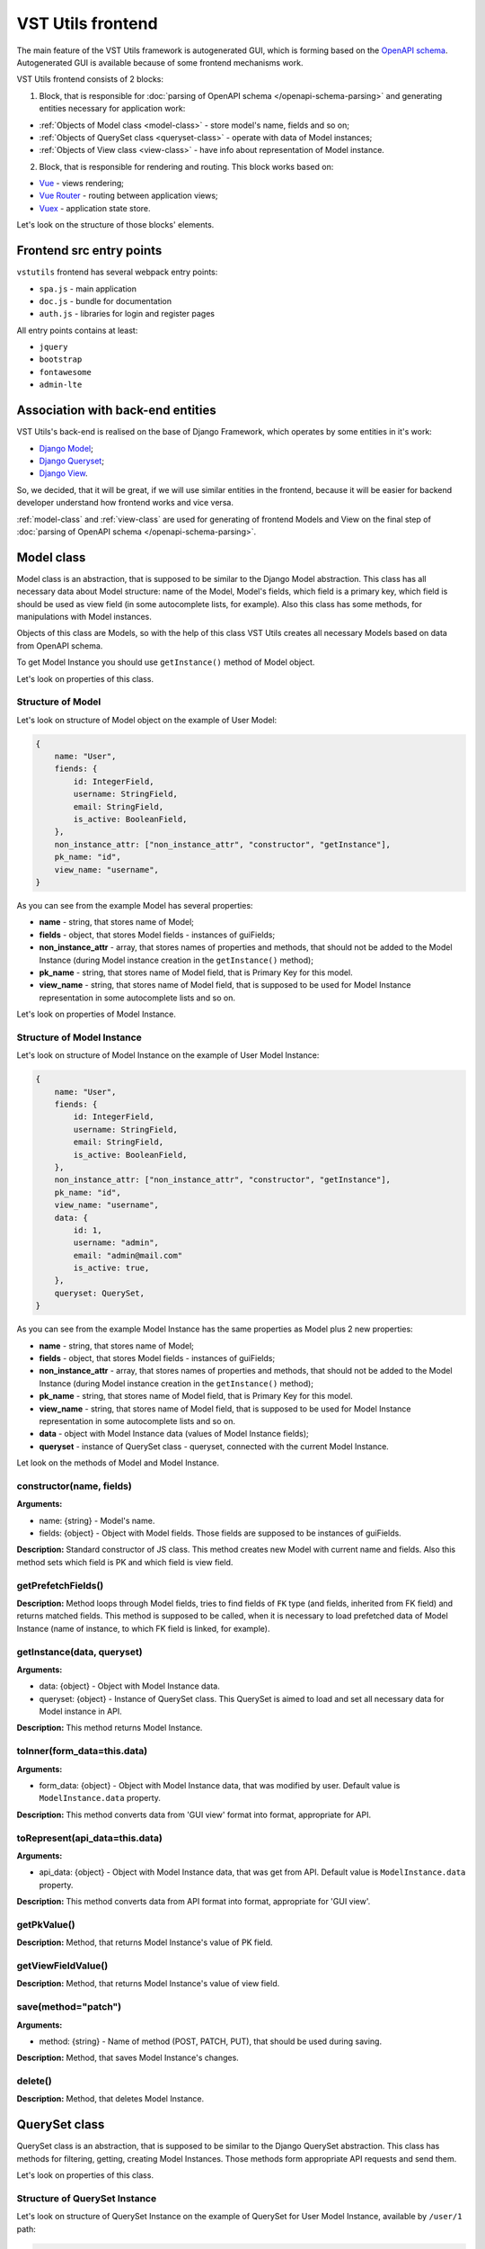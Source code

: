 VST Utils frontend
===================
The main feature of the VST Utils framework is autogenerated GUI, which is forming based on the `OpenAPI schema <https://swagger.io/docs/specification/about/>`_.
Autogenerated GUI is available because of some frontend mechanisms work.

VST Utils frontend consists of 2 blocks:

1. Block, that is responsible for :doc:`parsing of OpenAPI schema </openapi-schema-parsing>` and generating entities necessary for application work:

* :ref:`Objects of Model class <model-class>` - store model's name, fields and so on;
* :ref:`Objects of QuerySet class <queryset-class>` - operate with data of Model instances;
* :ref:`Objects of View class <view-class>` - have info about representation of Model instance.

2. Block, that is responsible for rendering and routing. This block works based on:

* `Vue <https://vuejs.org/>`_ - views rendering;
* `Vue Router <https://router.vuejs.org/>`_  - routing between application views;
* `Vuex <https://vuex.vuejs.org/>`_ - application state store.

Let's look on the structure of those blocks' elements.

Frontend src entry points
-------------------------
``vstutils`` frontend has several webpack entry points:

* ``spa.js`` - main application
* ``doc.js`` - bundle for documentation
* ``auth.js`` - libraries for login and register pages

All entry points contains at least:

* ``jquery``
* ``bootstrap``
* ``fontawesome``
* ``admin-lte``

Association with back-end entities
----------------------------------
VST Utils's back-end is realised on the base of Django Framework, which operates by some entities in it's work:

* `Django Model <https://docs.djangoproject.com/en/2.2/topics/db/models/>`_;
* `Django Queryset <https://docs.djangoproject.com/en/2.2/ref/models/querysets/>`_;
* `Django View <https://docs.djangoproject.com/en/2.2/topics/class-based-views/>`_.

So, we decided, that it will be great, if we will use similar entities in the frontend,
because it will be easier for backend developer understand how frontend works and vice versa.

:ref:`model-class` and :ref:`view-class` are used for generating of frontend Models and View on the final step of
:doc:`parsing of OpenAPI schema </openapi-schema-parsing>`.

.. _model-class:

Model class
-----------
Model class is an abstraction, that is supposed to be similar to the Django Model abstraction.
This class has all necessary data about Model structure: name of the Model, Model's fields,
which field is a primary key, which field is should be used as view field (in some autocomplete lists, for example).
Also this class has some methods, for manipulations with Model instances.

Objects of this class are Models, so with the help of this class VST Utils creates all necessary Models based on data
from OpenAPI schema.

To get Model Instance you should use ``getInstance()`` method of Model object.

Let's look on properties of this class.

Structure of Model
~~~~~~~~~~~~~~~~~~
Let's look on structure of Model object on the example of User Model:

.. sourcecode:: javascript

    {
        name: "User",
        fiends: {
            id: IntegerField,
            username: StringField,
            email: StringField,
            is_active: BooleanField,
        },
        non_instance_attr: ["non_instance_attr", "constructor", "getInstance"],
        pk_name: "id",
        view_name: "username",
    }

As you can see from the example Model has several properties:

* **name** - string, that stores name of Model;
* **fields** - object, that stores Model fields - instances of guiFields;
* **non_instance_attr** - array, that stores names of properties and methods, that should not be added to the Model Instance
  (during Model instance creation in the ``getInstance()`` method);
* **pk_name** - string, that stores name of Model field, that is Primary Key for this model.
* **view_name** - string, that stores name of Model field, that is supposed to be used for Model Instance representation
  in some autocomplete lists and so on.

Let's look on properties of Model Instance.

Structure of Model Instance
~~~~~~~~~~~~~~~~~~~~~~~~~~~~
Let's look on structure of Model Instance on the example of User Model Instance:

.. sourcecode:: javascript

    {
        name: "User",
        fiends: {
            id: IntegerField,
            username: StringField,
            email: StringField,
            is_active: BooleanField,
        },
        non_instance_attr: ["non_instance_attr", "constructor", "getInstance"],
        pk_name: "id",
        view_name: "username",
        data: {
            id: 1,
            username: "admin",
            email: "admin@mail.com"
            is_active: true,
        },
        queryset: QuerySet,
    }

As you can see from the example Model Instance has the same properties as Model plus 2 new properties:

* **name** - string, that stores name of Model;
* **fields** - object, that stores Model fields - instances of guiFields;
* **non_instance_attr** - array, that stores names of properties and methods, that should not be added to the Model Instance
  (during Model instance creation in the ``getInstance()`` method);
* **pk_name** - string, that stores name of Model field, that is Primary Key for this model.
* **view_name** - string, that stores name of Model field, that is supposed to be used for Model Instance representation
  in some autocomplete lists and so on.
* **data** - object with Model Instance data (values of Model Instance fields);
* **queryset** - instance of QuerySet class - queryset, connected with the current Model Instance.

Let look on the methods of Model and Model Instance.

constructor(name, fields)
~~~~~~~~~~~~~~~~~~~~~~~~~
**Arguments:**

* name: {string} - Model's name.
* fields: {object} - Object with Model fields. Those fields are supposed to be instances of guiFields.

**Description:** Standard constructor of JS class. This method creates new Model with current name and fields.
Also this method sets which field is PK and which field is view field.

getPrefetchFields()
~~~~~~~~~~~~~~~~~~~
**Description:** Method loops through Model fields, tries to find fields of ``FK`` type (and fields, inherited from FK field)
and returns matched fields. This method is supposed to be called,
when it is necessary to load prefetched data of Model Instance (name of instance, to which FK field is linked, for example).

getInstance(data, queryset)
~~~~~~~~~~~~~~~~~~~~~~~~~~~
**Arguments:**

* data: {object} - Object with Model Instance data.
* queryset: {object} - Instance of QuerySet class. This QuerySet is aimed to load and set all necessary data for Model instance in API.

**Description:** This method returns Model Instance.

toInner(form_data=this.data)
~~~~~~~~~~~~~~~~~~~~~~~~~~~~
**Arguments:**

* form_data: {object} - Object with Model Instance data, that was modified by user. Default value is ``ModelInstance.data`` property.

**Description:** This method converts data from 'GUI view' format into format, appropriate for API.

toRepresent(api_data=this.data)
~~~~~~~~~~~~~~~~~~~~~~~~~~~~~~~
**Arguments:**

* api_data: {object} - Object with Model Instance data, that was get from API. Default value is ``ModelInstance.data`` property.

**Description:** This method converts data from API format into format, appropriate for 'GUI view'.

getPkValue()
~~~~~~~~~~~~
**Description:** Method, that returns Model Instance's value of PK field.

getViewFieldValue()
~~~~~~~~~~~~~~~~~~~
**Description:** Method, that returns Model Instance's value of view field.

save(method="patch")
~~~~~~~~~~~~~~~~~~~~
**Arguments:**

* method: {string} - Name of method (POST, PATCH, PUT), that should be used during saving.

**Description:** Method, that saves Model Instance's changes.

delete()
~~~~~~~~
**Description:** Method, that deletes Model Instance.


.. _queryset-class:

QuerySet class
--------------
QuerySet class is an abstraction, that is supposed to be similar to the Django QuerySet abstraction.
This class has methods for filtering, getting, creating Model Instances.
Those methods form appropriate API requests and send them.

Let's look on properties of this class.

Structure of QuerySet Instance
~~~~~~~~~~~~~~~~~~~~~~~~~~~~~~
Let's look on structure of QuerySet Instance on the example of QuerySet for User Model Instance, available by ``/user/1`` path:

.. sourcecode:: javascript

    {
        model: Model,
        query: {},
        url: "/user/1",
        use_prefetch: true,
        cache: ModelInstance,
    }

As you can see from the example QuerySet Instance has following properties:

* **model** - User Model;
* **query** - object with filters values - (key, value) pairs.
* **url** - string, that stores URL by which connected Model Instance and it's data are available;
* **use_prefetch** - boolean/array - if boolean - means - use prefetch or not, otherwise, means array with names of model fields, that should be used as prefetch fields.
* **cache** - object/array - if current QuerySet Instance is connected with ``list`` view, this property will be array,
  storing list of Model Instances. Otherwise, it will store only one Model Instance and type of this property will be 'object'.

Let's look on methods of this class.

constructor(model, url, query={})
~~~~~~~~~~~~~~~~~~~~~~~~~~~~~~~~~
**Arguments:**

* model: {object} - Model for which this QuerySet will be created.
* url: {string} - Current url of view. For example, if current URL is ``/user/1``, QuerySet for Model Instance, that should be represented on the view with current url, will have property url equal to ``/user/1``.
* query: {object} - Object, that stores current QuerySet filters (pairs of key, value). Default value: empty object.

**Description:** Standard constructor of JS class. This method creates new QuerySet with current arguments.
Also it sets property ``use_prefetch`` equal to ``false``. This property means load prefetch data or not.

makeQueryString(query=this.query)
~~~~~~~~~~~~~~~~~~~~~~~~~~~~~~~~~
**Arguments:**

* query: {object} - Object with pairs of key, value for QuerySet filters. Default value: this.query.

**Description:** Method, that converts 'query' object into 'filters' string, appropriate for bulk query.

getDataType()
~~~~~~~~~~~~~
**Description:** Method, that converts 'this.url' string into 'data_type' array, appropriate for bulk query.

formBulkQuery(method, data)
~~~~~~~~~~~~~~~~~~~~~~~~~~~
**Arguments:**

* method: {string} - Method(get/delete/post/put/patch) of bulk query.
* data: {object} - 'data' property for body of bulk query, data of Model Instance.

**Description:** Method, that forms body of bulk query.

formQueryAndSend(method, data)
~~~~~~~~~~~~~~~~~~~~~~~~~~~~~~
**Arguments:**

* method: {string} - Method(get/delete/post/put/patch) of bulk query.
* data: {object} - 'data' property for body of bulk query, data of Model Instance.

**Description:** Method, that forms bulk query and sends it to API.

sendQuery(bulk)
~~~~~~~~~~~~~~~
**Arguments:**

* bulk: {object} - bulk Object with properties of bulk data.

**Description:** Method, that sends bulk query to API.

clone(props={}, save_cache=false)
~~~~~~~~~~~~~~~~~~~~~~~~~~~~~~~~~
**Arguments:**

* props: {object} - Object with properties, that should be rewritten in clone. Default value: empty object.
* save_cache: {boolean} If true, cache of current QuerySet will be saved in clone. Default value: false.

**Description:** Method, that returns clone (new QuerySet instance) of current QuerySet, without cache, by default.

copy(props={})
~~~~~~~~~~~~~~
**Arguments:**

* props: {object} - Object with properties, that should be rewritten in clone. Default value: empty object.

**Description:** Method, that returns copy (new QuerySet instance) of current QuerySet, with cache of current QuerySet.

all()
~~~~~
**Description:** Method, that returns clone of current QuerySet Instance with current value of 'this.query' property.

filter(filters)
~~~~~~~~~~~~~~~
**Arguments:**

* filters: {object} - Object with filters(key, value), according to which Model Instances list should be sorted.

**Description:** Method, that returns clone of current QuerySet Instance with new filters, that will be saved in 'query' property.


exclude(filters)
~~~~~~~~~~~~~~~~
**Arguments:**

* filters: {object} - Object with filters(key, value), according to which some instances should be excluded from Model instances list.

**Description:** Method, that returns clone of current QuerySet Instance with new filters, that will be saved in 'query' property.

prefetch(instances=true)
~~~~~~~~~~~~~~~~~~~~~~~~
**Arguments:**

* instances: {boolean | array}  If boolean - means - Use prefetch or not, otherwise, means array with names of model fields, that should be used as prefetch field.

**Description:** Method, that returns clone of current QuerySet Instance with new value of 'use_prefetch' property.

items()
~~~~~~~
**Description:** Method, that sends to API get request for getting list of Model Instances,
appropriate for filters from 'this.query' property. Method, returns promise, that it will return list of Model instances,
if API request be successful.

create(data)
~~~~~~~~~~~~
**Arguments:**

* data: {object} Data of new Model Instance.

**Description:** Method, that sends query to API for creation of new Model Instance
and returns promise, that it will return Model Instance, if query response be successful.

delete()
~~~~~~~~
**Description:** Method, that deletes all Model Instances, that this.items() returns.
It means, that this method deletes all instances, that were filtered before it's execution.
This method is expected to be called after instance filtering.
This method is only for querysets, that have 'url' of 'list' type.
This method should not be applied for querysets with 'page' type url.

get()
~~~~~
**Description:** Method, that returns promise, that it will return Model Instance with 'this.url' URI, if API query be successful.

clearCache()
~~~~~~~~~~~~
**Description:** Method, that cleans QuerySet cache.

_getPrefetchFields()
~~~~~~~~~~~~~~~~~~~~
**Description:** Method, that returns array with names of prefetch fields.

_getBulkDataForPrefetch(prefetch_fields, instances)
~~~~~~~~~~~~~~~~~~~~~~~~~~~~~~~~~~~~~~~~~~~~~~~~~~~
**Arguments:**

* prefetch_fields {array} - Array with names of prefetch fields.
* instances {object} - Object with loaded Model Instances.

**Description:** Method, that forms bulk_data for prefetch Bulk.

_getBulkDataForPrefetchForInstance(prefetch_fields, instance, bulk_data)
~~~~~~~~~~~~~~~~~~~~~~~~~~~~~~~~~~~~~~~~~~~~~~~~~~~~~~~~~~~~~~~~~~~~~~~~
**Arguments:**

* prefetch_fields: {array} - Array with names of prefetch fields.
* instance: {object} - Model instance.
* bulk_data: {object} - Object with bulk_data.

**Description:** Method, that forms prefetch bulk_data for one instance.

_loadPrefetchData(prefetch_fields, instances)
~~~~~~~~~~~~~~~~~~~~~~~~~~~~~~~~~~~~~~~~~~~~~
**Arguments:**

* prefetch_fields: {array} - Array with names of prefetch fields.
* instances: {object} - Object with loaded model instances.

**Description:** Method, that loads prefetch info for instances, which were loaded by current queryset.

_setPrefetchValue(res, bulk_data, instances, field_name)
~~~~~~~~~~~~~~~~~~~~~~~~~~~~~~~~~~~~~~~~~~~~~~~~~~~~~~~~
**Arguments:**

* res: {object} - Prefetch API response.
* bulk_data_item: {object} - Object bulk data for prefetch request.
* instances: {array} - Array with instances.
* field_name: {string} - Name of model field.

**Description:** Method, that adds loaded prefetch data to instances.


.. _view-class:

View class
----------
View class is an abstraction, that stores info about representation of some Model Instance available by some path (URL).
This class is used for creation of views objects, that stores info about template, that should be used for current view,
about views, to which current view can be linked and so on.

There are 5 types of views in VST Utils:

* **list** - view, that is responsible for representation of Model Instances list;
* **page_new** - view, that is responsible for representation of the page for new Model Instance creation;
* **page** - view, that is responsible for representation of Model Instance;
* **page_edit** - view, that is responsible for representation of the page for Model Instance editing;
* **action** - view, that is responsible for representation of the page for some Model Instance action execution.

Those views have common structure, but values of several properties are different for each type of view.

Let's look on the structure of the ``list`` view on the example of User ``list`` view.

.. sourcecode:: javascript

    {
        objects: QuerySet,
        schema: {
            actions: {},
            autoupdate: true,
            child_links: {
                change_password: {
                    name: "change_password",
                    path: "/user/{id}/change_password/",
                },
                copy: {
                    name: "copy",
                    path: "/user/{id}/copy/",
                },
                edit: {
                    name: "edit",
                    path: "/user/{id}/edit/",
                },
                remove: {
                    name: "remove",
                },
            },
            filters: {
                id: IntegerField,
                id__not: IntegerField,
                is_active: StringField,
                ordering: StringField,
                username: StringField,
                username__not: StringField,
            },
            level: 2,
            multi_actions: {
                remove: {
                    name: "remove",
                    title: "Remove",
                    multi_action: true,
                },
            },
            name: "user",
            operation_id: "user_list",
            operations: {
                new: {
                    name: "new",
                    path: "/user/new/",
                },
            },
            page_path: "/user/{id}/",
            path: "/user/",
            query_type: "get",
            sublinks: {},
            type: "list",
        },
        template: "#template_view_entity",
        mixins: [],
    }

As you can see from the example View Instance has following properties:

* **objects** - QuerySet instance, connected with current view;
* **schema** - object, that stores options of current view and links to connected views;
* **template** - string, that contents either template string of current view or 'id' of element, that stores template string;
* **mixins** - array, that stores additional mixins for Vue component of current view.
  These mixins will be used during :ref:`creation of route <router-constructor-class-get-route-component-method>` for current view.
  These mixins can redefine some base functionality of view Vue component or add some additional ones.
  :ref:`router-constructor-class` will combine these mixins with base ones (that will be defined based on the view type).

Let's look closely on the properties of the ``schema`` property:

* **actions** - object, that stores pairs of key, value,
  where key - name of action, that can be executed/opened from this view,
  value - object with options of current action (name, path and so on).
  Action is an activity, that can be executed for some Model Instance
  (for example, for User Model Instance it could be 'change password', 'copy');
* **autoupdate** - boolean, that means make automatic requests for data updating from current view or not;
* **child_links** - object, that stores pairs of key, value,
  where key - name of child link, that can be executed/opened from this view,
  value - object with options of current child link (name, path and so on).
  Child link is an action / operation / sublink of a ``page`` view,
  that could be executed/opened from the ``list`` view;
* **filters** - object, that stores pairs of key, value,
  where key - name of filter, which can be used on current view,
  value - instance of guiField, that is used for setting filter value.
  Filter is some option of Model Instance
  with the help of which you can categorize you search on Model Instance list;
* **level** - number, that tells about nesting depth of current view path;
* **multi_actions** - object, that stores pairs of key, value,
  where key - name of multi action, that can be executed/opened from this view,
  value - object with options of current multi action (name, path and so on).
  Multi action is an action / operation, that can be executed from ``list`` view
  for several Model Instance at the same time;
* **name** - string, name of Model or Action, connected with current view;
* **operation_id** - string, that stores name of Model and type of view.
  This property is used in OpenAPI schema;
* **operations** - object, that stores pairs of key, value,
  where key - name of operation, that can be executed/opened from this view,
  value - object with options of current operation (name, path and so on).
  Operation is some basic activity, that be done with the Model Intance (create, edit, save, delete);
* **page_path** - string, path of ``page`` view connected with current ``list`` view;
* **path** - string, path of current view (template for URL);
* **query_type** - string, name of HTTP method, that should be used for API requests from current view;
* **sublinks** - object, that stores pairs of key, value,
  where key - name of sublink, that can be opened from this view,
  value - object with options of current sublink (name, path and so on).
  Sublink is an ``list`` view, that is nested in current.
  For example, in path ``/foo/{id}/bar/`` ``bar`` will be sublink for ``foo``;
* **type** - string, type of view (list / page_new / page / page_edit / action);

Let's look on methods of this class.

constructor(model, schema, template)
~~~~~~~~~~~~~~~~~~~~~~~~~~~~~~~~~~~~
**Arguments:**

* model: {object} - Model, with which this view is connected.
* schema: {object} - Options of current view, that include settings for a view (internal links, view type and so on).
* template: {string} - Template content or id of script with template content.

**Description:** Standard constructor of JS class. This method creates new View with current arguments.


getViewSublinkButtons(type, buttons, instance)
~~~~~~~~~~~~~~~~~~~~~~~~~~~~~~~~~~~~~~~~~~~~~~
**Arguments:**

* type: {string} - Buttons type - actions / operations /sublinks / child_links.
* buttons: {object} - Object with buttons options.
* instance: {object} - Model Instance connected with current view.

**Description:** Method, that handles view buttons (actions, operations, sublinks, child_links) and returns them.

getPathTemplateForRouter(path="")
~~~~~~~~~~~~~~~~~~~~~~~~~~~~~~~~~
**Arguments:**

* path: {string} - View path.

**Description:** Method returns string with template of route path for current view.

static getQuerySetConstructor(model)
~~~~~~~~~~~~~~~~~~~~~~~~~~~~~~~~~~~~
**Arguments:**

* model: {object} - Model object.

**Description:** Method, that returns QuerySet constructor for view.


.. _fields-classes:

Fields classes
--------------
Very often during creation of some new app developers need to make common fields of some base types and formats
(string, boolean, number and so on). Create everytime similar functionality is rather boring and ineffective,
so we tried ti solve this problem with the help of VST Utils.

VST Utils has set of built-in fields of the most common types and formats, that can be used for different cases.
For example, when you need to add some field to you web form, that should hide value of inserted password,
all you need to do - just set appropriate format ``password`` instead of ``string``
and VST Utils make all work for you.

Field classes are used in Model Instances as fields and also are used in Views Instances of ``list`` type as filters.

All available fields classes are stored in the ``guiFields`` variable. There are 44 fields formats in VST Utils:

* **base** - base field, from which the most other fields are inherited;
* **string** - string field, for inserting and representation of some short 'string' values;
* **textarea** - string field, for inserting and representation of some long 'string' values;
* **number** - number field, for inserting and representation of 'number' values;
* **integer** - number field, for inserting and representation of values of 'integer' format;
* **int32** - number field, for inserting and representation of values of 'int32' format;
* **int64** - number field, for inserting and representation of values of 'int64' format;
* **double** - number field, for inserting and representation of values of 'double' format;
* **float** - number field, for inserting and representation of values of 'float' format;;
* **boolean** - boolean field, for inserting and representation of 'boolean' values;
* **choices** - string field, with strict set of preset values, user can only choose one of the available value variants;
* **autocomplete** - string field, with set of preset values, user can either choose one of the available value variants or insert his own value;
* **password** - string field, that hides inserted value by '*' symbols;
* **file** - string field, that can read content of the file;
* **secretfile** - string field, that can read content of the file and then hide it from representation;
* **binfile** - string field, that can read content of the file and convert it to the 'base64' format;
* **namedbinfile** - field of JSON format, that takes and returns JSON with 2 properties: name (string) - name of file and content(base64 string) - content of file;
* **namedbinimage** - field of JSON format, that takes and returns JSON with 2 properties: name (string) - name of image and content(base64 string) - content of image;
* **multiplenamedbinfile** - field of JSON format, that takes and returns array with objects, consisting of 2 properties: name (string) - name of file and content(base64 string) - content of file;
* **multiplenamedbinimage** - field of JSON format, that takes and returns array with objects, consisting of 2 properties: name (string) - name of image and content(base64 string) - content of image;
* **text_paragraph** - string field, that is represented as text paragraph (without any inputs);
* **plain_text** - string field, that saves all non-printing characters during representation;
* **html** - string field, that contents different html tags and that renders them during representation;
* **date** - date field, for inserting and representation of 'date' values in 'YYYY-MM-DD' format;
* **date_time** - date field, for inserting and representation of 'date' values in 'YYYY-MM-DD HH:mm' format;
* **uptime** - string field, that converts time duration (amount of seconds) into one of the most appropriate variants
  (23:59:59 / 01d 00:00:00 / 01m 30d 00:00:00 / 99y 11m 30d 22:23:24) due to the it's value size;
* **time_interval** - number field, that converts time from milliseconds into seconds;
* **crontab** - string field, that has additional form for creation schedule in 'crontab' format;
* **json** - field of JSON format, during representation it uses another guiFields for representation of current field properties;
* **api_object** - field, that is used for representation of some Model Instance from API (value of this field is the whole Model Instance data).
  This is read only field;
* **fk** - field, that is used for representation of some Model Instance from API (value of this field is the Model Instance Primary Key).
  During edit mode this field has strict set of preset values to choose;
* **fk_autocomplete** - field, that is used for representation of some Model Instance from API (value of this field is the Model Instance Primary Key or some string).
  During edit mode user can either choose of the preset values from autocomplete list or insert his own value;
* **fk_multi_autocomplete** - field, that is used for representation of some Model Instance from API (value of this field is the Model Instance Primary Key or some string).
  During edit mode user can either choose of the preset values from modal window or insert his own value;
* **color** - string field, that stores HEX code of selected color;
* **inner_api_object** - field, that is linked to the fields of another model;
* **api_data** - field for representing some data from API;
* **dynamic** - field, that can change its format depending on the values of surrounding fields;
* **hidden** - field, that is hidden from representation;
* **form** - field, that combines several other fields and stores those values as one JSON,
  where key - name of form field, value - value of form field;
* **button** - special field for form field, imitates button in form;
* **string_array** - field, that converts array with strings into one string;
* **string_id** - string field, that is supposed to be used in URLs as 'id' key. It has additional validation,
  that checks, that field's value is not equal to some other URL keys (new/ edit/ remove).

guiFields.base structure
~~~~~~~~~~~~~~~~~~~~~~~~
All guiFields have common structure, so let's look on fields properties on the example of guiFields.base:

* **mixins** - array with mixin objects, that will be used during rendering of field component by Vue.js;
* **options** - object with field's options (settings), like name, title, required, readOnly, type, format, description and so on.

Let's look on the guiFields.base methods.

constructor(options={})
~~~~~~~~~~~~~~~~~~~~~~~
**Arguments:**

* options: {object} - Options of field instance.

**Description:** Standard constructor of JS class. This method creates new guiFields.base instance with current arguments.

toInner(data={})
~~~~~~~~~~~~~~~~
**Arguments:**

* data: {object} - Object with values of current field and fields from the same fields wrapper. For example, from the same Model Instance.

**Description:** Method, that converts field value from representation format into format appropriate for API.

toRepresent(data={})
~~~~~~~~~~~~~~~~~~~~
**Arguments:**

* data: {object} - Object with values of current field and fields from the same fields wrapper. For example, from the same Model Instance.

**Description:** Method, that converts field value from format appropriate for API into representation format.

validateValue(data={})
~~~~~~~~~~~~~~~~~~~~~~
**Arguments:**

* data: {object} - Object with values of current field and fields from the same fields wrapper. For example, from the same Model Instance.

**Description:** Method, that validates values. Method checks that value satisfies field's options.

static get mixins()
~~~~~~~~~~~~~~~~~~~
**Description:** Static property for storing field mixins. Content of those mixins for each field is storing in ``gui_fields_mixins`` variable.


Fields of other formats have the same structure and the same methods, but realisation of this methods can vary.
Also some fields have some additional properties in options and some additional methods.


























